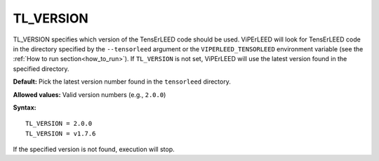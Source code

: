 .. _tl_version:

TL_VERSION
==========

TL_VERSION specifies which version of the TensErLEED code should be used.
ViPErLEED will look for TensErLEED code in the directory specified by the
``--tensorleed`` argument or the ``VIPERLEED_TENSORLEED`` environment variable
(see the :ref:`How to run section<how_to_run>`). If ``TL_VERSION`` is not set,
ViPErLEED will use the latest version found in the specified directory.

**Default:** Pick the latest version number found in the ``tensorleed``
directory.

**Allowed values:** Valid version numbers (e.g., ``2.0.0``)

**Syntax:**

::

   TL_VERSION = 2.0.0
   TL_VERSION = v1.7.6

If the specified version is not found, execution will stop.
